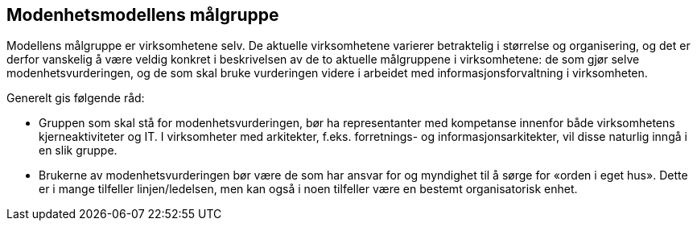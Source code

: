 == Modenhetsmodellens målgruppe [[målgruppe]]

Modellens målgruppe er virksomhetene selv. De aktuelle virksomhetene varierer betraktelig i størrelse og organisering, og det er derfor vanskelig å være veldig konkret i beskrivelsen av de to aktuelle målgruppene i virksomhetene: de som gjør selve modenhetsvurderingen, og de som skal bruke vurderingen videre i arbeidet med informasjonsforvaltning i virksomheten. 

Generelt gis følgende råd:  

* Gruppen som skal stå for modenhetsvurderingen, bør ha representanter med kompetanse innenfor både virksomhetens kjerneaktiviteter og IT. I virksomheter med arkitekter, f.eks. forretnings- og informasjonsarkitekter, vil disse naturlig inngå i en slik gruppe.  

*	Brukerne av modenhetsvurderingen bør være de som har ansvar for og myndighet til å sørge for «orden i eget hus». Dette er i mange tilfeller linjen/ledelsen, men kan også i noen tilfeller være en bestemt organisatorisk enhet. 
